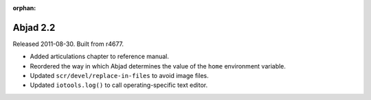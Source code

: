 :orphan:

Abjad 2.2
---------

Released 2011-08-30. Built from r4677. 

* Added articulations chapter to reference manual.
* Reordered the way in which Abjad determines the value of the ``home`` environment variable.
* Updated ``scr/devel/replace-in-files`` to avoid image files.
* Updated ``iotools.log()`` to call operating-specific text editor.
